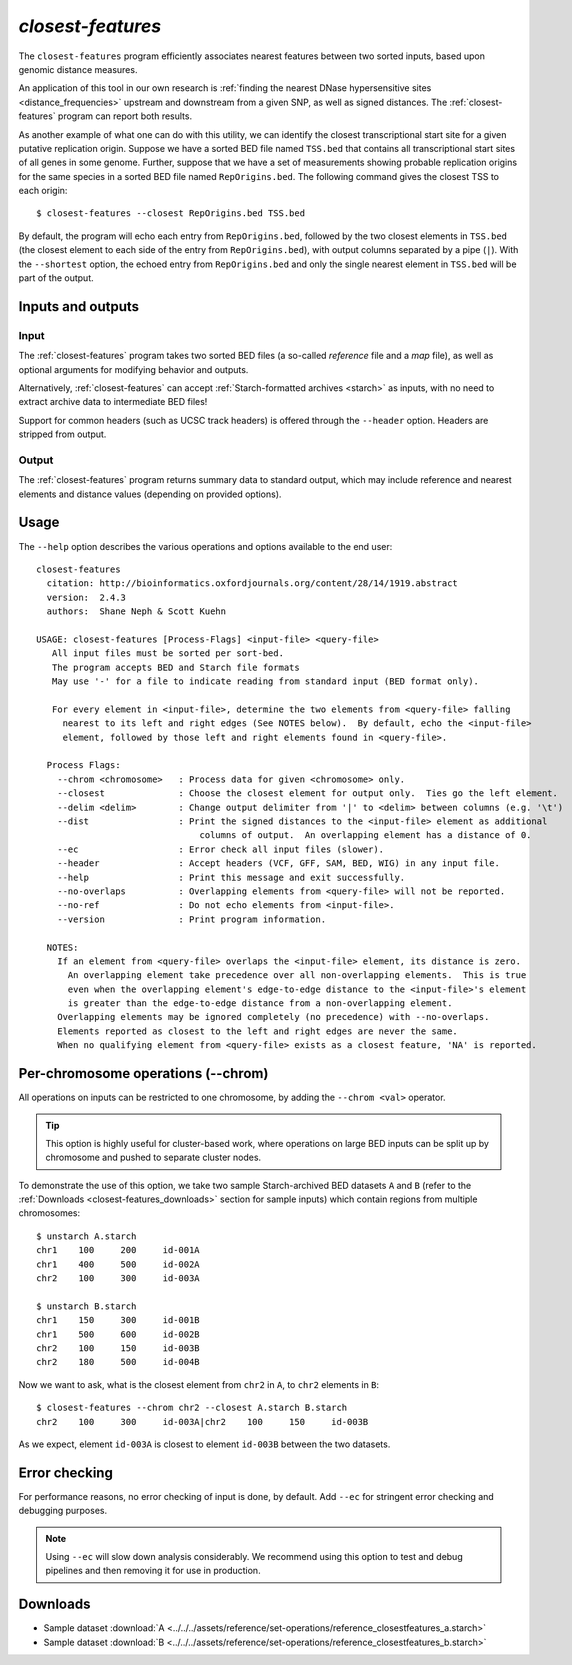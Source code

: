 .. _closest-features:

`closest-features`
==================

The ``closest-features`` program efficiently associates nearest features between two sorted inputs, based upon genomic distance measures.

An application of this tool in our own research is :ref:`finding the nearest DNase hypersensitive sites <distance_frequencies>` upstream and downstream from a given SNP, as well as signed distances. The :ref:`closest-features` program can report both results.

As another example of what one can do with this utility, we can identify the closest transcriptional start site for a given putative replication origin. Suppose we have a sorted BED file named ``TSS.bed`` that contains all transcriptional start sites of all genes in some genome. Further, suppose that we have a set of measurements showing probable replication origins for the same species in a sorted BED file named ``RepOrigins.bed``. The following command gives the closest TSS to each origin:

::

  $ closest-features --closest RepOrigins.bed TSS.bed

By default, the program will echo each entry from ``RepOrigins.bed``, followed by the two closest elements in ``TSS.bed`` (the closest element to each side of the entry from ``RepOrigins.bed``), with output columns separated by a pipe (``|``). With the ``--shortest`` option, the echoed entry from ``RepOrigins.bed`` and only the single nearest element in ``TSS.bed`` will be part of the output.

==================
Inputs and outputs
==================

-----
Input
-----

The :ref:`closest-features` program takes two sorted BED files (a so-called *reference* file and a *map* file), as well as optional arguments for modifying behavior and outputs.

Alternatively, :ref:`closest-features` can accept :ref:`Starch-formatted archives <starch>` as inputs, with no need to extract archive data to intermediate BED files!

Support for common headers (such as UCSC track headers) is offered through the ``--header`` option. Headers are stripped from output.

------
Output
------

The :ref:`closest-features` program returns summary data to standard output, which may include reference and nearest elements and distance values (depending on provided options).

=====
Usage
=====

The ``--help`` option describes the various operations and options available to the end user:

::

  closest-features
    citation: http://bioinformatics.oxfordjournals.org/content/28/14/1919.abstract
    version:  2.4.3
    authors:  Shane Neph & Scott Kuehn

  USAGE: closest-features [Process-Flags] <input-file> <query-file>
     All input files must be sorted per sort-bed.
     The program accepts BED and Starch file formats
     May use '-' for a file to indicate reading from standard input (BED format only).

     For every element in <input-file>, determine the two elements from <query-file> falling
       nearest to its left and right edges (See NOTES below).  By default, echo the <input-file>
       element, followed by those left and right elements found in <query-file>.

    Process Flags:
      --chrom <chromosome>   : Process data for given <chromosome> only.
      --closest              : Choose the closest element for output only.  Ties go the left element.
      --delim <delim>        : Change output delimiter from '|' to <delim> between columns (e.g. '\t')
      --dist                 : Print the signed distances to the <input-file> element as additional
                                 columns of output.  An overlapping element has a distance of 0.
      --ec                   : Error check all input files (slower).
      --header               : Accept headers (VCF, GFF, SAM, BED, WIG) in any input file.
      --help                 : Print this message and exit successfully.
      --no-overlaps          : Overlapping elements from <query-file> will not be reported.
      --no-ref               : Do not echo elements from <input-file>.
      --version              : Print program information.

    NOTES:
      If an element from <query-file> overlaps the <input-file> element, its distance is zero.
        An overlapping element take precedence over all non-overlapping elements.  This is true
        even when the overlapping element's edge-to-edge distance to the <input-file>'s element
        is greater than the edge-to-edge distance from a non-overlapping element.
      Overlapping elements may be ignored completely (no precedence) with --no-overlaps.
      Elements reported as closest to the left and right edges are never the same.
      When no qualifying element from <query-file> exists as a closest feature, 'NA' is reported.

===================================
Per-chromosome operations (--chrom)
===================================

All operations on inputs can be restricted to one chromosome, by adding the ``--chrom <val>`` operator. 

.. tip:: This option is highly useful for cluster-based work, where operations on large BED inputs can be split up by chromosome and pushed to separate cluster nodes.

To demonstrate the use of this option, we take two sample Starch-archived BED datasets ``A`` and ``B`` (refer to the :ref:`Downloads <closest-features_downloads>` section for sample inputs) which contain regions from multiple chromosomes:

::

  $ unstarch A.starch 
  chr1    100     200     id-001A
  chr1    400     500     id-002A
  chr2    100     300     id-003A

  $ unstarch B.starch
  chr1    150     300     id-001B
  chr1    500     600     id-002B
  chr2    100     150     id-003B
  chr2    180     500     id-004B

Now we want to ask, what is the closest element from ``chr2`` in ``A``, to ``chr2`` elements in ``B``:

::

  $ closest-features --chrom chr2 --closest A.starch B.starch
  chr2    100     300     id-003A|chr2    100     150     id-003B

As we expect, element ``id-003A`` is closest to element ``id-003B`` between the two datasets. 

==============
Error checking
==============

For performance reasons, no error checking of input is done, by default. Add ``--ec`` for stringent error checking and debugging purposes.

.. note:: Using ``--ec`` will slow down analysis considerably. We recommend using this option to test and debug pipelines and then removing it for use in production.

.. _closest-features_downloads:

=========
Downloads
=========

* Sample dataset :download:`A <../../../assets/reference/set-operations/reference_closestfeatures_a.starch>`
* Sample dataset :download:`B <../../../assets/reference/set-operations/reference_closestfeatures_b.starch>`

.. |--| unicode:: U+2013   .. en dash
.. |---| unicode:: U+2014  .. em dash, trimming surrounding whitespace
   :trim:
